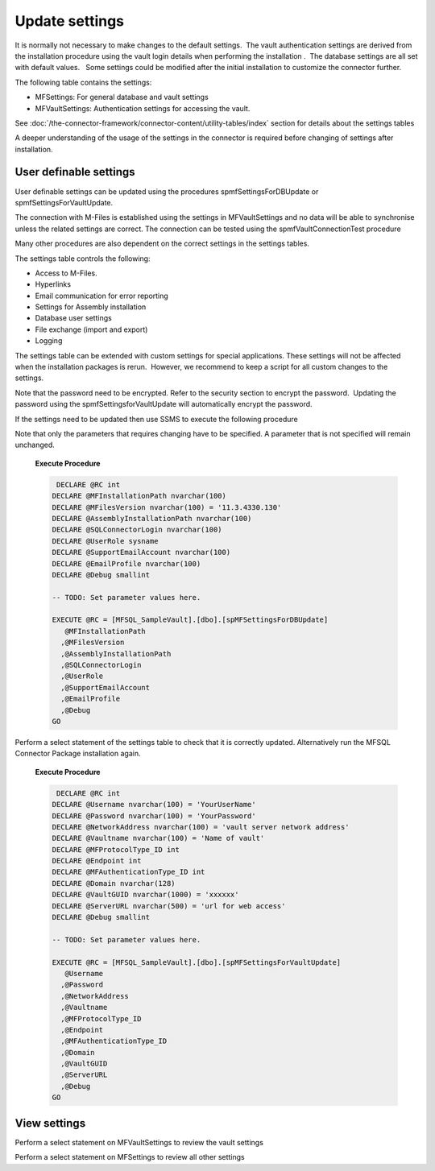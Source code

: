 Update settings
===============

It is normally not necessary to make changes to the default settings.  The vault authentication settings
are derived from the installation procedure using the vault login
details when performing the installation .  The database settings are
all set with default values.   Some settings could be modified after the
initial installation to customize the connector further.  

The following table contains the settings:

-  MFSettings: For general database and vault settings
-  MFVaultSettings: Authentication settings for accessing the vault.

See :doc:`/the-connector-framework/connector-content/utility-tables/index` section for details about the settings tables

A deeper understanding of the usage of the settings in the
connector is required before changing of settings after
installation.

User definable settings
-----------------------

User definable settings can be updated using the procedures
spmfSettingsForDBUpdate or spmfSettingsForVaultUpdate.

The connection with M-Files is established using the settings in
MFVaultSettings and no data will be able to synchronise unless the
related settings are correct. The connection can be tested using the
spmfVaultConnectionTest procedure

Many other procedures are also dependent on the correct settings in the
settings tables.

The settings table controls the following:

-  Access to M-Files.
-  Hyperlinks
-  Email communication for error reporting
-  Settings for Assembly installation
-  Database user settings
-  File exchange (import and export)
-  Logging 

The settings table can be extended with custom settings for special
applications. These settings will not be affected when the installation
packages is rerun.  However, we recommend to keep a script for all
custom changes to the settings.

Note that the password need to be encrypted. Refer to the security
section to encrypt the password.  Updating the password using the
spmfSettingsforVaultUpdate will automatically encrypt the password.


If the settings need to be updated then use SSMS to execute the
following procedure

Note that only the parameters that requires changing have to be
specified. A parameter that is not specified will remain unchanged.

      **Execute Procedure**

      .. code:: sql

          DECLARE @RC int
         DECLARE @MFInstallationPath nvarchar(100)
         DECLARE @MFilesVersion nvarchar(100) = '11.3.4330.130'
         DECLARE @AssemblyInstallationPath nvarchar(100)
         DECLARE @SQLConnectorLogin nvarchar(100)
         DECLARE @UserRole sysname
         DECLARE @SupportEmailAccount nvarchar(100)
         DECLARE @EmailProfile nvarchar(100)
         DECLARE @Debug smallint

         -- TODO: Set parameter values here.

         EXECUTE @RC = [MFSQL_SampleVault].[dbo].[spMFSettingsForDBUpdate]
            @MFInstallationPath
           ,@MFilesVersion
           ,@AssemblyInstallationPath
           ,@SQLConnectorLogin
           ,@UserRole
           ,@SupportEmailAccount
           ,@EmailProfile
           ,@Debug
         GO

Perform a select statement of the settings table to check that it is
correctly updated. Alternatively run the MFSQL Connector Package
installation again.

      **Execute Procedure**

      .. code:: sql

          DECLARE @RC int
         DECLARE @Username nvarchar(100) = 'YourUserName'
         DECLARE @Password nvarchar(100) = 'YourPassword'
         DECLARE @NetworkAddress nvarchar(100) = 'vault server network address'
         DECLARE @Vaultname nvarchar(100) = 'Name of vault'
         DECLARE @MFProtocolType_ID int
         DECLARE @Endpoint int
         DECLARE @MFAuthenticationType_ID int
         DECLARE @Domain nvarchar(128)
         DECLARE @VaultGUID nvarchar(1000) = 'xxxxxx'
         DECLARE @ServerURL nvarchar(500) = 'url for web access'
         DECLARE @Debug smallint

         -- TODO: Set parameter values here.

         EXECUTE @RC = [MFSQL_SampleVault].[dbo].[spMFSettingsForVaultUpdate]
            @Username
           ,@Password
           ,@NetworkAddress
           ,@Vaultname
           ,@MFProtocolType_ID
           ,@Endpoint
           ,@MFAuthenticationType_ID
           ,@Domain
           ,@VaultGUID
           ,@ServerURL
           ,@Debug
         GO

View settings
-------------

Perform a select statement on MFVaultSettings to review the vault
settings 

Perform a select statement on MFSettings to review all other settings
